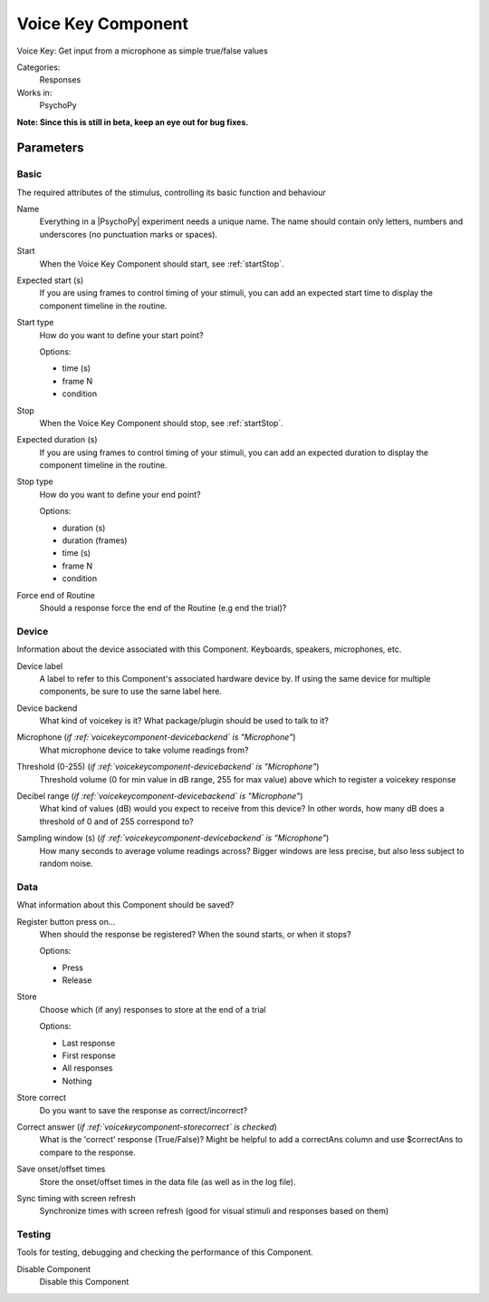 .. _voicekeycomponent:

-------------------------------
Voice Key Component
-------------------------------

Voice Key: Get input from a microphone as simple true/false values

Categories:
    Responses
Works in:
    PsychoPy

**Note: Since this is still in beta, keep an eye out for bug fixes.**

Parameters
-------------------------------

Basic
===============================

The required attributes of the stimulus, controlling its basic function and behaviour


.. _voicekeycomponent-name:
Name 
    Everything in a |PsychoPy| experiment needs a unique name. The name should contain only letters, numbers and underscores (no punctuation marks or spaces).
    
.. _voicekeycomponent-startVal:
Start 
    When the Voice Key Component should start, see :ref:`startStop`.
    
.. _voicekeycomponent-startEstim:
Expected start (s) 
    If you are using frames to control timing of your stimuli, you can add an expected start time to display the component timeline in the routine.
    
.. _voicekeycomponent-startType:
Start type 
    How do you want to define your start point?
    
    Options:
    
    * time (s)
    
    * frame N
    
    * condition
    
.. _voicekeycomponent-stopVal:
Stop 
    When the Voice Key Component should stop, see :ref:`startStop`.
    
.. _voicekeycomponent-durationEstim:
Expected duration (s) 
    If you are using frames to control timing of your stimuli, you can add an expected duration to display the component timeline in the routine.
    
.. _voicekeycomponent-stopType:
Stop type 
    How do you want to define your end point?
    
    Options:
    
    * duration (s)
    
    * duration (frames)
    
    * time (s)
    
    * frame N
    
    * condition
    
.. _voicekeycomponent-forceEndRoutine:
Force end of Routine 
    Should a response force the end of the Routine (e.g end the trial)?
    
Device
===============================

Information about the device associated with this Component. Keyboards, speakers, microphones, etc.


.. _voicekeycomponent-deviceLabel:
Device label 
    A label to refer to this Component's associated hardware device by. If using the same device for multiple components, be sure to use the same label here.
    
.. _voicekeycomponent-deviceBackend:
Device backend 
    What kind of voicekey is it? What package/plugin should be used to talk to it?
    
.. _voicekeycomponent-meMicrophone:
Microphone (*if :ref:`voicekeycomponent-devicebackend` is "Microphone"*)
    What microphone device to take volume readings from?
    
.. _voicekeycomponent-meThreshold:
Threshold (0-255) (*if :ref:`voicekeycomponent-devicebackend` is "Microphone"*)
    Threshold volume (0 for min value in dB range, 255 for max value) above which to register a voicekey response
    
.. _voicekeycomponent-meRange:
Decibel range (*if :ref:`voicekeycomponent-devicebackend` is "Microphone"*)
    What kind of values (dB) would you expect to receive from this device? In other words, how many dB does a threshold of 0 and of 255 correspond to?
    
.. _voicekeycomponent-meSamplingWindow:
Sampling window (s) (*if :ref:`voicekeycomponent-devicebackend` is "Microphone"*)
    How many seconds to average volume readings across? Bigger windows are less precise, but also less subject to random noise.
    
Data
===============================

What information about this Component should be saved?


.. _voicekeycomponent-registerOn:
Register button press on... 
    When should the response be registered? When the sound starts, or when it stops?
    
    Options:
    
    * Press
    
    * Release
    
.. _voicekeycomponent-store:
Store 
    Choose which (if any) responses to store at the end of a trial
    
    Options:
    
    * Last response
    
    * First response
    
    * All responses
    
    * Nothing
    
.. _voicekeycomponent-storeCorrect:
Store correct 
    Do you want to save the response as correct/incorrect?
    
.. _voicekeycomponent-correctAns:
Correct answer (*if :ref:`voicekeycomponent-storecorrect` is checked*)
    What is the 'correct' response (True/False)? Might be helpful to add a correctAns column and use $correctAns to compare to the response. 
    
.. _voicekeycomponent-saveStartStop:
Save onset/offset times 
    Store the onset/offset times in the data file (as well as in the log file).
    
.. _voicekeycomponent-syncScreenRefresh:
Sync timing with screen refresh 
    Synchronize times with screen refresh (good for visual stimuli and responses based on them)
    
Testing
===============================

Tools for testing, debugging and checking the performance of this Component.


.. _voicekeycomponent-disabled:
Disable Component 
    Disable this Component
    